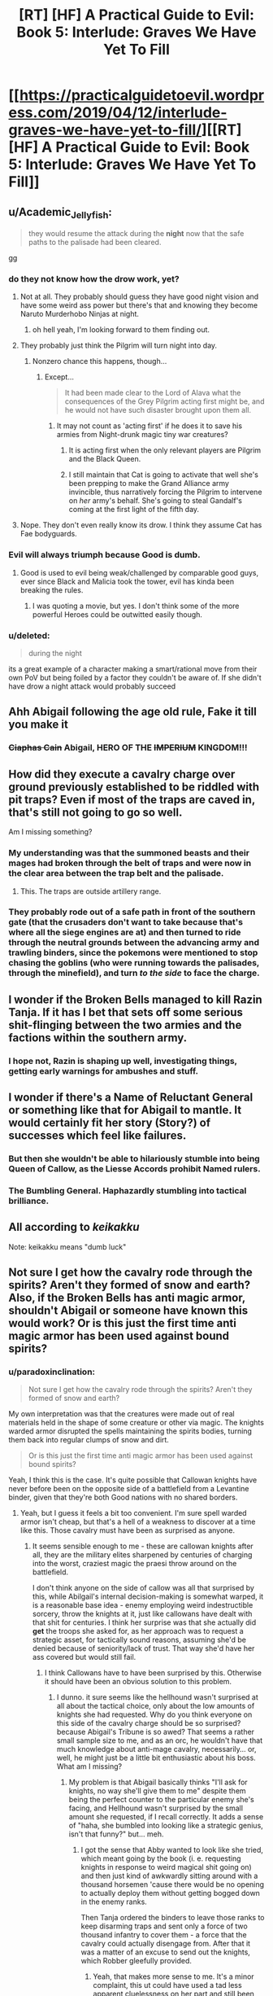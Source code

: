 #+TITLE: [RT] [HF] A Practical Guide to Evil: Book 5: Interlude: Graves We Have Yet To Fill

* [[https://practicalguidetoevil.wordpress.com/2019/04/12/interlude-graves-we-have-yet-to-fill/][[RT] [HF] A Practical Guide to Evil: Book 5: Interlude: Graves We Have Yet To Fill]]
:PROPERTIES:
:Author: Zayits
:Score: 74
:DateUnix: 1555042004.0
:DateShort: 2019-Apr-12
:END:

** u/Academic_Jellyfish:
#+begin_quote
  they would resume the attack during the *night* now that the safe paths to the palisade had been cleared.
#+end_quote

gg
:PROPERTIES:
:Author: Academic_Jellyfish
:Score: 46
:DateUnix: 1555043845.0
:DateShort: 2019-Apr-12
:END:

*** do they not know how the drow work, yet?
:PROPERTIES:
:Author: Nic_Cage_DM
:Score: 20
:DateUnix: 1555044339.0
:DateShort: 2019-Apr-12
:END:

**** Not at all. They probably should guess they have good night vision and have some weird ass power but there's that and knowing they become Naruto Murderhobo Ninjas at night.
:PROPERTIES:
:Author: PotentiallySarcastic
:Score: 40
:DateUnix: 1555045652.0
:DateShort: 2019-Apr-12
:END:

***** oh hell yeah, I'm looking forward to them finding out.
:PROPERTIES:
:Author: Nic_Cage_DM
:Score: 10
:DateUnix: 1555046853.0
:DateShort: 2019-Apr-12
:END:


**** They probably just think the Pilgrim will turn night into day.
:PROPERTIES:
:Author: somerando11
:Score: 17
:DateUnix: 1555060374.0
:DateShort: 2019-Apr-12
:END:

***** Nonzero chance this happens, though...
:PROPERTIES:
:Author: bubby_cat2
:Score: 14
:DateUnix: 1555068711.0
:DateShort: 2019-Apr-12
:END:

****** Except...

#+begin_quote
  It had been made clear to the Lord of Alava what the consequences of the Grey Pilgrim acting first might be, and he would not have such disaster brought upon them all.
#+end_quote
:PROPERTIES:
:Author: Nimelennar
:Score: 15
:DateUnix: 1555070993.0
:DateShort: 2019-Apr-12
:END:

******* It may not count as 'acting first' if he does it to save his armies from Night-drunk magic tiny war creatures?
:PROPERTIES:
:Author: bubby_cat2
:Score: 7
:DateUnix: 1555073435.0
:DateShort: 2019-Apr-12
:END:

******** It is acting first when the only relevant players are Pilgrim and the Black Queen.
:PROPERTIES:
:Author: NZPIEFACE
:Score: 16
:DateUnix: 1555074483.0
:DateShort: 2019-Apr-12
:END:


******** I still maintain that Cat is going to activate that well she's been prepping to make the Grand Alliance army invincible, thus narratively forcing the Pilgrim to intervene on /her/ army's behalf. She's going to steal Gandalf's coming at the first light of the fifth day.
:PROPERTIES:
:Author: TristanTheViking
:Score: 8
:DateUnix: 1555081021.0
:DateShort: 2019-Apr-12
:END:


**** Nope. They don't even really know its drow. I think they assume Cat has Fae bodyguards.
:PROPERTIES:
:Score: 12
:DateUnix: 1555055766.0
:DateShort: 2019-Apr-12
:END:


*** Evil will always triumph because Good is dumb.
:PROPERTIES:
:Author: Rice_22
:Score: 13
:DateUnix: 1555048907.0
:DateShort: 2019-Apr-12
:END:

**** Good is used to evil being weak/challenged by comparable good guys, ever since Black and Malicia took the tower, evil has kinda been breaking the rules.
:PROPERTIES:
:Author: signspace13
:Score: 7
:DateUnix: 1555065406.0
:DateShort: 2019-Apr-12
:END:

***** I was quoting a movie, but yes. I don't think some of the more powerful Heroes could be outwitted easily though.
:PROPERTIES:
:Author: Rice_22
:Score: 6
:DateUnix: 1555069643.0
:DateShort: 2019-Apr-12
:END:


*** u/deleted:
#+begin_quote
  during the night
#+end_quote

its a great example of a character making a smart/rational move from their own PoV but being foiled by a factor they couldn't be aware of. If she didn't have drow a night attack would probably succeed
:PROPERTIES:
:Score: 31
:DateUnix: 1555055818.0
:DateShort: 2019-Apr-12
:END:


** Ahh Abigail following the age old rule, Fake it till you make it
:PROPERTIES:
:Author: razorfloss
:Score: 32
:DateUnix: 1555043043.0
:DateShort: 2019-Apr-12
:END:

*** +Ciaphas Cain+ Abigail, HERO OF THE +IMPERIUM+ KINGDOM!!!
:PROPERTIES:
:Author: zxyiopl22
:Score: 21
:DateUnix: 1555045666.0
:DateShort: 2019-Apr-12
:END:


** How did they execute a cavalry charge over ground previously established to be riddled with pit traps? Even if most of the traps are caved in, that's still not going to go so well.

Am I missing something?
:PROPERTIES:
:Author: u_PM_me_nihilism
:Score: 13
:DateUnix: 1555079253.0
:DateShort: 2019-Apr-12
:END:

*** My understanding was that the summoned beasts and their mages had broken through the belt of traps and were now in the clear area between the trap belt and the palisade.
:PROPERTIES:
:Author: boomfarmer
:Score: 14
:DateUnix: 1555091584.0
:DateShort: 2019-Apr-12
:END:

**** This. The traps are outside artillery range.
:PROPERTIES:
:Author: vimefer
:Score: 7
:DateUnix: 1555102009.0
:DateShort: 2019-Apr-13
:END:


*** They probably rode out of a safe path in front of the southern gate (that the crusaders don't want to take because that's where all the siege engines are at) and then turned to ride through the neutral grounds between the advancing army and trawling binders, since the pokemons were mentioned to stop chasing the goblins (who were running towards the palisades, through the minefield), and turn /to the side/ to face the charge.
:PROPERTIES:
:Author: Zayits
:Score: 7
:DateUnix: 1555091293.0
:DateShort: 2019-Apr-12
:END:


** I wonder if the Broken Bells managed to kill Razin Tanja. If it has I bet that sets off some serious shit-flinging between the two armies and the factions within the southern army.
:PROPERTIES:
:Author: Nic_Cage_DM
:Score: 9
:DateUnix: 1555047021.0
:DateShort: 2019-Apr-12
:END:

*** I hope not, Razin is shaping up well, investigating things, getting early warnings for ambushes and stuff.
:PROPERTIES:
:Author: Locoleos
:Score: 29
:DateUnix: 1555049728.0
:DateShort: 2019-Apr-12
:END:


** I wonder if there's a Name of Reluctant General or something like that for Abigail to mantle. It would certainly fit her story (Story?) of successes which feel like failures.
:PROPERTIES:
:Author: Frommerman
:Score: 10
:DateUnix: 1555065834.0
:DateShort: 2019-Apr-12
:END:

*** But then she wouldn't be able to hilariously stumble into being Queen of Callow, as the Liesse Accords prohibit Named rulers.
:PROPERTIES:
:Author: Nimelennar
:Score: 20
:DateUnix: 1555071118.0
:DateShort: 2019-Apr-12
:END:


*** The Bumbling General. Haphazardly stumbling into tactical brilliance.
:PROPERTIES:
:Author: vimefer
:Score: 3
:DateUnix: 1555102122.0
:DateShort: 2019-Apr-13
:END:


** All according to /keikakku/

Note: keikakku means "dumb luck"
:PROPERTIES:
:Author: Allian42
:Score: 13
:DateUnix: 1555082886.0
:DateShort: 2019-Apr-12
:END:


** Not sure I get how the cavalry rode through the spirits? Aren't they formed of snow and earth? Also, if the Broken Bells has anti magic armor, shouldn't Abigail or someone have known this would work? Or is this just the first time anti magic armor has been used against bound spirits?
:PROPERTIES:
:Author: DaystarEld
:Score: 3
:DateUnix: 1555103383.0
:DateShort: 2019-Apr-13
:END:

*** u/paradoxinclination:
#+begin_quote
  Not sure I get how the cavalry rode through the spirits? Aren't they formed of snow and earth?
#+end_quote

My own interpretation was that the creatures were made out of real materials held in the shape of some creature or other via magic. The knights warded armor disrupted the spells maintaining the spirits bodies, turning them back into regular clumps of snow and dirt.

#+begin_quote
  Or is this just the first time anti magic armor has been used against bound spirits?
#+end_quote

Yeah, I think this is the case. It's quite possible that Callowan knights have never before been on the opposite side of a battlefield from a Levantine binder, given that they're both Good nations with no shared borders.
:PROPERTIES:
:Author: paradoxinclination
:Score: 8
:DateUnix: 1555108966.0
:DateShort: 2019-Apr-13
:END:

**** Yeah, but I guess it feels a bit too convenient. I'm sure spell warded armor isn't cheap, but that's a hell of a weakness to discover at a time like this. Those cavalry must have been as surprised as anyone.
:PROPERTIES:
:Author: DaystarEld
:Score: 2
:DateUnix: 1555110860.0
:DateShort: 2019-Apr-13
:END:

***** It seems sensible enough to me - these are callowan knights after all, they are the military elites sharpened by centuries of charging into the worst, craziest magic the praesi throw around on the battlefield.

I don't think anyone on the side of callow was all that surprised by this, while Abilgail's internal decision-making is somewhat warped, it is a reasonable base idea - enemy employing weird indestructible sorcery, throw the knights at it, just like callowans have dealt with that shit for centuries. I think her surprise was that she actually did *get* the troops she asked for, as her approach was to request a strategic asset, for tactically sound reasons, assuming she'd be denied because of seniority/lack of trust. That way she'd have her ass covered but would still fail.
:PROPERTIES:
:Author: elysian_field_day
:Score: 4
:DateUnix: 1555121702.0
:DateShort: 2019-Apr-13
:END:

****** I think Callowans have to have been surprised by this. Otherwise it should have been an obvious solution to this problem.
:PROPERTIES:
:Author: DaystarEld
:Score: 1
:DateUnix: 1555123964.0
:DateShort: 2019-Apr-13
:END:

******* I dunno. it sure seems like the hellhound wasn't surprised at all about the tactical choice, only about the low amounts of knights she had requested. Why do you think everyone on this side of the cavalry charge should be so surprised? because Abigail's Tribune is so awed? That seems a rather small sample size to me, and as an orc, he wouldn't have that much knowledge about anti-mage cavalry, necessarily... or, well, he might just be a little bit enthusiastic about his boss. What am I missing?
:PROPERTIES:
:Author: elysian_field_day
:Score: 1
:DateUnix: 1555189075.0
:DateShort: 2019-Apr-14
:END:

******** My problem is that Abigail basically thinks "I'll ask for knights, no way she'll give them to me" despite them being the perfect counter to the particular enemy she's facing, and Hellhound wasn't surprised by the small amount she requested, if I recall correctly. It adds a sense of "haha, she bumbled into looking like a strategic genius, isn't that funny?" but... meh.
:PROPERTIES:
:Author: DaystarEld
:Score: 1
:DateUnix: 1555192273.0
:DateShort: 2019-Apr-14
:END:

********* I got the sense that Abby wanted to look like she tried, which meant going by the book (i. e. requesting knights in response to weird magical shit going on) and then just kind of awkwardly sitting around with a thousand horsemen 'cause there would be no opening to actually deploy them without getting bogged down in the enemy ranks.

Then Tanja ordered the binders to leave those ranks to keep disarming traps and sent only a force of two thousand infantry to cover them - a force that the cavalry could actually disengage from. After that it was a matter of an excuse to send out the knights, which Robber gleefully provided.
:PROPERTIES:
:Author: Zayits
:Score: 2
:DateUnix: 1555234487.0
:DateShort: 2019-Apr-14
:END:

********** Yeah, that makes more sense to me. It's a minor complaint, this ut could have used a tad less apparent cluelessness on her part and still been funny while communciating this.
:PROPERTIES:
:Author: DaystarEld
:Score: 1
:DateUnix: 1555261638.0
:DateShort: 2019-Apr-14
:END:


***** the knightly orders whole deal is that they are callows answer to praesi sorcery. their weapons and armor are "prayer carved", designed to protect from sorcery and destroy spells, revenants, and constructs.
:PROPERTIES:
:Author: Nic_Cage_DM
:Score: 1
:DateUnix: 1555169945.0
:DateShort: 2019-Apr-13
:END:


** [[http://topwebfiction.com/vote.php?for=a-practical-guide-to-evil][Vote for A Practical Guide to Evil on TopWebFiction!]]
:PROPERTIES:
:Author: Zayits
:Score: 2
:DateUnix: 1555042026.0
:DateShort: 2019-Apr-12
:END:
